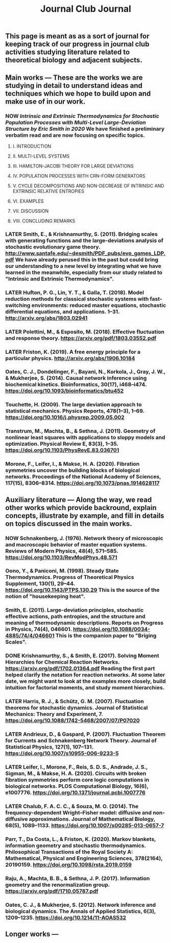 #+TITLE: Journal Club Journal

** This page is meant as as a sort of journal for keeping track of our progress in journal club activities studying literature related to theoretical biology and adjacent subjects.
** Main works --- These are the works we are studying in detail to understand ideas and techniques which we hope to build upon and make use of in our work.
*** NOW [[Intrinsic and Extrinsic Thermodynamics for Stochastic Population Processes with Multi-Level Large-Deviation Structure by Eric Smith in 2020]]  We have finished a preliminary verbatim read and are now focusing on specific topics.
:PROPERTIES:
:now: 1613234567058
:END:
**** I. INTRODUCTION
**** II. MULTI-LEVEL SYSTEMS
**** III. HAMILTON-JACOBI THEORY FOR LARGE DEVIATIONS
**** IV. POPULATION PROCESSES WITH CRN-FORM GENERATORS
**** V. CYCLE DECOMPOSITIONS AND NON-DECREASE OF INTRINSIC AND EXTRINSIC RELATIVE ENTROPIES
**** VI. EXAMPLES
**** VII. DISCUSSION
**** VIII. CONCLUDING REMARKS
*** LATER Smith, E., & Krishnamurthy, S. (2011). Bridging scales with generating functions and the large-deviations analysis of stochastic evolutionary game theory. http://www.santafe.edu/~desmith/PDF_pubs/evo_games_LDP.pdf  We have already perused this in the past but could bring our understanding to a new level by integrating what we have learned in the meanwhile, especially from our study related to "Intrinsic and Extrinsic Thermodynamics".
:PROPERTIES:
:later: 1613236548538
:END:
*** LATER Hufton, P. G., Lin, Y. T., & Galla, T. (2018). Model reduction methods for classical stochastic systems with fast-switching environments: reduced master equations, stochastic differential equations, and applications. 1–31. http://arxiv.org/abs/1803.02941
:PROPERTIES:
:later: 1613236239038
:END:
*** LATER Polettini, M., & Esposito, M. (2018). Effective fluctuation and response theory. https://arxiv.org/pdf/1803.03552.pdf
:PROPERTIES:
:later: 1613236246039
:END:
*** LATER Friston, K. (2019). A free energy principle for a particular physics. http://arxiv.org/abs/1906.10184
:PROPERTIES:
:later: 1613236303038
:END:
*** Oates, C. J., Dondelinger, F., Bayani, N., Korkola, J., Gray, J. W., & Mukherjee, S. (2014). Causal network inference using biochemical kinetics. Bioinformatics, 30(17), i468–i474. https://doi.org/10.1093/bioinformatics/btu452
*** Touchette, H. (2009). The large deviation approach to statistical mechanics. Physics Reports, 478(1–3), 1–69. https://doi.org/10.1016/j.physrep.2009.05.002
*** Transtrum, M., Machta, B., & Sethna, J. (2011). Geometry of nonlinear least squares with applications to sloppy models and optimization. Physical Review E, 83(3), 1–35. https://doi.org/10.1103/PhysRevE.83.036701
*** Morone, F., Leifer, I., & Makse, H. A. (2020). Fibration symmetries uncover the building blocks of biological networks. Proceedings of the National Academy of Sciences, 117(15), 8306–8314. https://doi.org/10.1073/pnas.1914628117
** Auxiliary literature  --- Along the way, we read other works which provide backround, explain concepts, illustrate by example, and fill in details on topics discussed in the main works.
*** NOW Schnakenberg, J. (1976). Network theory of microscopic and macroscopic behavior of master equation systems. Reviews of Modern Physics, 48(4), 571–585. https://doi.org/10.1103/RevModPhys.48.571
:PROPERTIES:
:now: 1613236370039
:END:
*** Oono, Y., & Paniconi, M. (1998). Steady State Thermodynamics. Progress of Theoretical Physics Supplement, 130(1), 29–44. https://doi.org/10.1143/PTPS.130.29  This is the source of the notion of "housekeeping heat".
*** Smith, E. (2011). Large-deviation principles, stochastic effective actions, path entropies, and the structure and meaning of thermodynamic descriptions. Reports on Progress in Physics, 74(4), 046601. https://doi.org/10.1088/0034-4885/74/4/046601  This is the companion paper to "Briging Scales".
*** DONE Krishnamurthy, S., & Smith, E. (2017). Solving Moment Hierarchies for Chemical Reaction Networks. https://arxiv.org/pdf/1702.01364.pdf  Reading the  first part helped clarify the notation for reaction networks.  At some later date, we might want to look at the examples more closely, build intuition for factorial moments, and study moment hierarchies.
:PROPERTIES:
:done: 1613237438039
:END:
*** LATER Harris, R. J., & Schütz, G. M. (2007). Fluctuation theorems for stochastic dynamics. Journal of Statistical Mechanics: Theory and Experiment, 7. https://doi.org/10.1088/1742-5468/2007/07/P07020
:PROPERTIES:
:later: 1613237767039
:END:
*** LATER Andrieux, D., & Gaspard, P. (2007). Fluctuation Theorem for Currents and Schnakenberg Network Theory. Journal of Statistical Physics, 127(1), 107–131. https://doi.org/10.1007/s10955-006-9233-5
:PROPERTIES:
:later: 1613239162039
:END:
*** LATER Leifer, I., Morone, F., Reis, S. D. S., Andrade, J. S., Sigman, M., & Makse, H. A. (2020). Circuits with broken fibration symmetries perform core logic computations in biological networks. PLOS Computational Biology, 16(6), e1007776. https://doi.org/10.1371/journal.pcbi.1007776
:PROPERTIES:
:later: 1613239349538
:END:
*** LATER Chalub, F. A. C. C., & Souza, M. O. (2014). The frequency-dependent Wright–Fisher model: diffusive and non-diffusive approximations. Journal of Mathematical Biology, 68(5), 1089–1133. https://doi.org/10.1007/s00285-013-0657-7
:PROPERTIES:
:later: 1613239524038
:END:
*** Parr, T., Da Costa, L., & Friston, K. (2020). Markov blankets, information geometry and stochastic thermodynamics. Philosophical Transactions of the Royal Society A: Mathematical, Physical and Engineering Sciences, 378(2164), 20190159. https://doi.org/10.1098/rsta.2019.0159
*** Raju, A., Machta, B. B., & Sethna, J. P. (2017). Information geometry and the renormalization group. https://arxiv.org/pdf/1710.05787.pdf
*** Oates, C. J., & Mukherjee, S. (2012). Network inference and biological dynamics. The Annals of Applied Statistics, 6(3), 1209–1235. https://doi.org/10.1214/11-AOAS532
** Longer works ---
